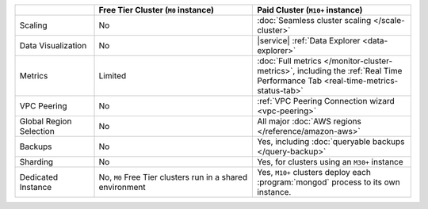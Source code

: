 .. list-table::
   :widths: 20 40 40
   :header-rows: 1
   
   * -
     - Free Tier Cluster (``M0`` instance)
     - Paid Cluster (``M10+`` instance)
     
   * - Scaling
     - No
     - :doc:`Seamless cluster scaling </scale-cluster>`
     
   * - Data Visualization
     - No
     - |service| :ref:`Data Explorer <data-explorer>`
   
   * - Metrics
   
     - Limited
     - :doc:`Full metrics </monitor-cluster-metrics>`, including the 
       :ref:`Real Time Performance Tab <real-time-metrics-status-tab>`
       
   * - VPC Peering
     - No
     - :ref:`VPC Peering Connection wizard <vpc-peering>`
     
   * - Global Region Selection
     - No
     - All major :doc:`AWS regions </reference/amazon-aws>`
     
   * - Backups
     - No
     - Yes, including :doc:`queryable backups </query-backup>`
     
   * - Sharding
     - No
     - Yes, for clusters using an ``M30+`` instance
     
   * - Dedicated Instance
     - No, ``M0`` Free Tier clusters run in a shared environment
     - Yes, ``M10+`` clusters deploy each :program:`mongod` process to its
       own instance. 